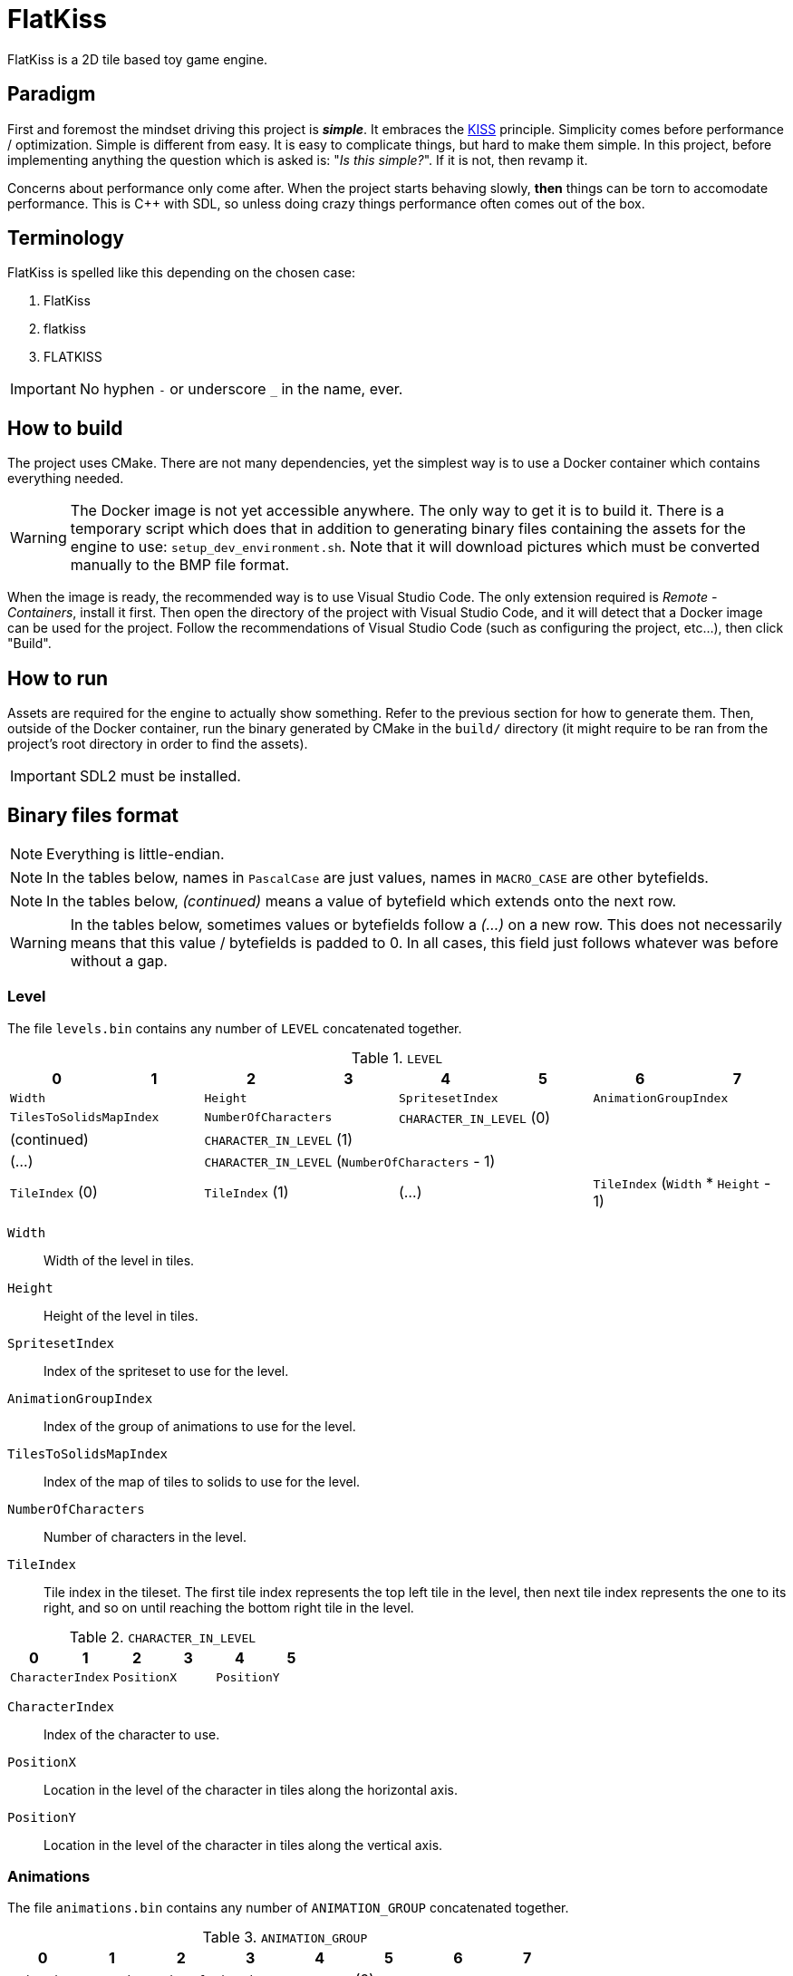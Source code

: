 = FlatKiss
:1: https://en.wikipedia.org/wiki/KISS_principle
:2: https://google.github.io/styleguide/cppguide.html
:3: https://www.open-std.org/jtc1/sc22/wg21/docs/papers/2018/p1204r0.html

FlatKiss is a 2D tile based toy game engine.

== Paradigm

First and foremost the mindset driving this project is *_simple_*. It embraces the {1}[KISS] principle. Simplicity comes
before performance / optimization. Simple is different from easy. It is easy to complicate things, but hard to make them
simple. In this project, before implementing anything the question which is asked is: "_Is this simple?_". If it is not,
then revamp it.

Concerns about performance only come after. When the project starts behaving slowly, *then* things can be torn to
accomodate performance. This is C++ with SDL, so unless doing crazy things performance often comes out of the box.

== Terminology

FlatKiss is spelled like this depending on the chosen case:

. FlatKiss
. flatkiss
. FLATKISS

IMPORTANT: No hyphen `-` or underscore `_` in the name, ever.

== How to build

The project uses CMake. There are not many dependencies, yet the simplest way is to use a Docker container which
contains everything needed.

WARNING: The Docker image is not yet accessible anywhere. The only way to get it is to build it. There is a temporary
script which does that in addition to generating binary files containing the assets for the engine to use:
`setup_dev_environment.sh`. Note that it will download pictures which must be converted manually to the BMP file format.

When the image is ready, the recommended way is to use Visual Studio Code. The only extension required is _Remote -
Containers_, install it first. Then open the directory of the project with Visual Studio Code, and it will detect that a
Docker image can be used for the project. Follow the recommendations of Visual Studio Code (such as configuring the
project, etc...), then click "Build".

== How to run

Assets are required for the engine to actually show something. Refer to the previous section for how to generate them.
Then, outside of the Docker container, run the binary generated by CMake in the `build/` directory (it might require to
be ran from the project's root directory in order to find the assets).

IMPORTANT: SDL2 must be installed.

== Binary files format

NOTE: Everything is little-endian.

NOTE: In the tables below, names in `PascalCase` are just values, names in `MACRO_CASE` are other bytefields.

NOTE: In the tables below, _(continued)_ means a value of bytefield which extends onto the next row.

WARNING: In the tables below, sometimes values or bytefields follow a _(...)_ on a new row. This does not necessarily means that this value / bytefields is padded to 0. In all cases, this field just follows whatever was before without a gap.

=== Level

The file `levels.bin` contains any number of `LEVEL` concatenated together.

.`LEVEL`
|===
|0|1|2|3|4|5|6|7

2+|`Width` 2+|`Height` 2+|`SpritesetIndex` 2+|`AnimationGroupIndex`
2+|`TilesToSolidsMapIndex` 2+|`NumberOfCharacters` 4+|`CHARACTER_IN_LEVEL` (0)
2+|(continued) 6+|`CHARACTER_IN_LEVEL` (1)
2+| (...) 6+|`CHARACTER_IN_LEVEL` (`NumberOfCharacters` - 1)
2+|`TileIndex` (0) 2+|`TileIndex` (1) 2+| (...) 2+|`TileIndex` (`Width` * `Height` - 1)
|===

`Width`:: Width of the level in tiles.
`Height`:: Height of the level in tiles.
`SpritesetIndex`:: Index of the spriteset to use for the level.
`AnimationGroupIndex`:: Index of the group of animations to use for the level.
`TilesToSolidsMapIndex`:: Index of the map of tiles to solids to use for the level.
`NumberOfCharacters`:: Number of characters in the level.
`TileIndex`:: Tile index in the tileset. The first tile index represents the top left tile in the level, then next tile
index represents the one to its right, and so on until reaching the bottom right tile in the level.

.`CHARACTER_IN_LEVEL`
|===
|0|1|2|3|4|5

2+|`CharacterIndex` 2+|`PositionX` 2+|`PositionY`
|===

`CharacterIndex`:: Index of the character to use.
`PositionX`:: Location in the level of the character in tiles along the horizontal axis.
`PositionY`:: Location in the level of the character in tiles along the vertical axis.

=== Animations

The file `animations.bin` contains any number of `ANIMATION_GROUP` concatenated together.

.`ANIMATION_GROUP`
|===
|0|1|2|3|4|5|6|7

2+|`AnimationGroupIndex` 2+|`NumberOfAnimations` 4+|`ANIMATION` (0)
4+|`ANIMATION` (1) 4+|(...)
4+|`ANIMATION` (`NumberOfAnimations` - 1) 4+|
|===

`AnimationGroupIndex`:: Unique identifier of this group, can be anything.
`NumberOfAnimations`:: Number of animations this group is made of.

.`ANIMATION`
|===
|0|1|2|3|4|5|6|7

|`Period` |`Duration` 2+|`SpriteIndex` (0) 2+|`SpriteIndex` (1) 2+|(...)
2+|`SpriteIndex` (`Period` - 1) 6+|
|===

`Period`:: Number of sprites making up this animation.
`Duration`:: How many ticks pass before the animation goes to the next step / sprite.
`SpriteIndex`:: Sprite index in the spriteset. The first sprite index is the first frame of the animation, the second
sprite index the second frame, etc...

TIP: The first sprite index in the animation also defines which animation is played for a particular sprite (in a level
or of a character). A group of animations is associated with a level / character. Then the animation for a particular
sprite is the one starting with that sprite index.

=== Collisions

Collisions are handled through the use of shapes which cannot be crossed. The shapes available are rectangles and
ellipses. Those are gathered in groups making up _solids_. A solid is a collection of those shapes which cannot be
crossed.

Rectangle are delimitated by an origin (x, y) at the top left of the sprite, and a size (width, height). They are
associated with sprites indices. For instance, if sprites are 16x16 pixels, the collision of origin (12, 12) and size
(4, 4) makes a sprite not walkable on the square of 4x4 pixels at its bottom right.

Ellipse are delimitated by an ellipse whose center (x, y) is at the top left of the sprite, and two radii for each axis
(radiusX, radiusY). As for rectangle collisions, they are associated with sprites indices. For instance, if sprites are
16x16 pixels, the collision of origin (4, 4) and radii (4, 4) makes a sprite not walkable on the circle of 8x8 pixels at
its top left.

NOTE: The origin (respectively center) of the rectangle (respectively ellipse) can be outside of the sprite. Likewise,
the size of the rectangle or ellipse can be greather than the one of the sprite. Consequently, the rectangle or ellipse
can overflow the sprite. *However*, the portion outside of the sprite will be ignored.

The file `solids.bin` contains any number of `SOLID_GROUP` concatenated together.

.`SOLID_GROUP`
|===
|0|1|2|3|4|5|6|7

2+|`SolidGroupIndex` 2+|`NumberOfShapes` 4+|`SHAPE` (0)
3+|(continued) 5+|`SHAPE` (1)
2+|(continued) 6+|(...)
7+|`SHAPE` (`NumberOfShapes` - 1) |
|===

`SolidGroupIndex`:: Unique identifier of this group, can be anything.
`NumberOfShapes`:: Number of shapes making up this group.

IMPORTANT: The solids are defined through the shapes they are made of. Nowhere there is a definition of a solid as a
list of shapes. There is only a list of shapes, some of which reference a single solid, effectively defining that solid.

.`SHAPE`
|===
|0|1|2|3|4|5|6

2+|`SolidIndex` |`ShapeType` 4+|`RECTANGLE` \| `ELLIPSE`
|===

`SolidIndex`:: Unique identifier of the solid owning this shape.
`ShapeType`:: Either a rectangle or ellipse, respectively `0` or `1`.

.`RECTANGLE`
|===
|0|1|2|3

|`PositionX` |`PositionY` |`Width` |`Height`
|===

`PositionX`:: Horizontal position of the rectangle's top left in the sprite in pixels.
`PositionY`:: Vertical position of the rectangle's top left in the sprite in pixels.
`Width`:: Width of the rectangle in pixels.
`Height`:: Height of the rectangle in pixels.

.`ELLIPSE`
|===
|0|1|2|3

|`CenterX` |`CenterY` |`RadiusX` |`RadiusY`
|===

`CenterX`:: Horizontal position of the ellipse's center in the sprite in pixels.
`CenterY`:: Vertical position of the ellipse's center in the sprite in pixels.
`RadiusX`:: Horizontal radius of the ellipse in pixels.
`RadiusY`:: Vertical radius of the ellipse in pixels.

NOTE: All the positions are interpreted as positive integers.

TIP: Remember that several shapes can be added for a single solid index. Every one of those will be checked to determine
whether an object collides with the solid.

==== Associating tiles to solids

The file `tile_solid_maps.bin` contains any number of `TILE_SOLID_ASSOCIATION` concatenated together.

.`TILE_SOLID_ASSOCIATION`
|===
|0|1|2|3

2+|`TileIndex` 2+|`SolidIndex`
|===

`TileIndex`:: Tile index in the tileset.
`SolidIndex`:: Index of the solid to use for collisions with the provided tile.

If a tile is not associated with any solid then it never collides with anything.

=== Characters

The file `characters.bin` contains any number of `CHARACTER` concatenated together.

.`CHARACTER`
|===
|0|1|2|3|4|5|6|7

2+|`SpritesetIndex` 2+|`ActionsToAnimationsGroup` 2+|`AnimationGroupIndex` 2+|`SolidIndex`
|`ControllerIndex` 7+|
|===

`SpritesetIndex`:: Index of the spriteset to use for this character.
`ActionsToAnimationsGroup`:: Index of the mapping of actions to animations to use for this character.
`AnimationGroupIndex`:: Index of the group of animations to use with this character.
`SolidIndex`:: Index of the solid to use for collisions with this character.
`ControllerIndex`:: The index of the controller which will handle the behavior of this character. For now there is only
a single controller which is the keyboard control, whose index is `0`.

=== Spritesets

A spriteset is the collection of sprites making up a character, a level or both. All the spritesets are defined in the
same file, however each have a corresponding picture file containing the index of its matching spriteset in its name.

The file `spritesets.bin` contains any number of `SPRITESET` concatenated together.

.`SPRITESET`
|===
|0|1|2|3|4|5|6|7

|`SpriteWidth` |`SpriteHeight` 2+|`SpritesetWidth` 2+|`SpritesetHeight` 2+|`OffsetLeft`
2+|`OffsetTop` 2+|`Gap` 2+|`PictureFileIndex` |`TransparencyRed` |`TransparencyGreen`
|`TransparencyBlue` 7+|
|===

`SpriteWidth`:: Width of the sprites in pixels.
`SpriteHeight`:: Height of the sprites in pixels.
`SpritesetWidth`:: Width of the spriteset in sprites.
`SpritesetHeight`:: Height of the spriteset in sprites.
`OffsetLeft`:: Number of pixels from the left border of the spriteset to the first sprite, used to ignore a margin in
the spriteset if there is one.
`OffsetTop`:: Number of pixels from the top border of the spriteset to the first sprite, used to ignore a margin in the
spriteset if there is one.
`Gap`:: Number of pixels between each sprites, used to ignore a margin in the spriteset separating the sprites if there
is one.
`PictureFileIndex`:: Index of the picture file to use (this matches the actual picture file to load which must be named
like this: `spriteset_N.bmp`, `N` being the index).
`TransparencyRed`:: Red component of the colour which will be turned transparent (0 to 255).
`TransparencyGreen`:: Green component of the colour which will be turned transparent (0 to 255).
`TransparencyBlue`:: Blue component of the colour which will be turned transparent (0 to 255).

TIP: There are also _charactersets_ and _tilesets_ which are special occurrences of spritesets. The former is a
spriteset dedicated to sprites of characters while the latter is dedicated to sprites of levels. Technically there is no
difference with a regular spriteset though, those are just names for convenience.

==== Actions to animations

The file `action_sprite_maps.bin` contains any number of `ACTIONS_TO_ANIMATIONS_GROUP` concatenated together.

.`ACTIONS_TO_ANIMATIONS_GROUP`
|===
|0|1|2|3|4|5|6|7

2+|`ActionsToAnimationsGroup` 2+|`GroupSize` 4+|`ACTION_TO_ANIMATION` (0)
4+|`ACTION_TO_ANIMATION` (1) 4+|(...)
4+|`ACTION_TO_ANIMATION` (`GroupSize` - 1) 4+|
|===

`ActionsToAnimationsGroup`:: Unique identifier of this group.
`GroupSize`:: Number of mappings in this group.

.`ACTION_TO_ANIMATION`
|===
|0|1|2|3

2+|`ActionIndex` 2+|`SpriteIndex`
|===

`ActionIndex`:: Index of the action to map to the animation. The possible actions are:
    - Walk left: `0`
    - Walk down: `1`
    - Walk right: `2`
    - Walk up: `3`
`SpriteIndex`:: Index of the first sprite of the animation to link with the action.

TIP: Example of a mapping: 2 to 4 which means that the index of the first sprite of the animation showing the character
walk to the right (2) is at the fourth position in the characterset (4). Combined with the animation, this is enough for
finding all the (animated) sprites showing the character walking to the right.

== Quality

=== Project structure

The project structure is compliant with {3}[Canonical Project Structure] without exception. This document has been
submitted to the C++ standard and is sane and simple enough to work with.

The instructions in this document take precedence over the coding style used in the project.

=== Coding style

All the C++ code follows {2}[Google's {cpp} Style Guide], with two exceptions:

. Functions and methods are `camelBack` to avoid collisions with types
. Implementation source files have the `cpp` suffix, and header files have the `hpp` suffix (refer to the section about
the project structure)

Stick to the style as much as possible for the rest. The tool `clang-format` is available in the Docker container (and
Visual Studio Code will use it), and reads its configuration from link:.clang-format[`.clang-format`]. Likewise,
`clang-tidy` is also available, reads its configuration from link:.clang-tidy[`.clang-tidy`], and will check (among
other things) the naming of identifiers.

TIP: For quickly reformatting the code in Visual Studio Code, use `Ctrl+Shift+I`.

== Level editor

=== How to use

Move around using the right mouse button. Select a tile to place by left-clicking on it in the tileset view. Place a
tile by left-clicking on a location in the level view. Save the level by pressing `S`. The title bars display a `*` when
the work is not saved.

=== About animations

The editor plays the animations. However be aware that the animations will go out of sync when placing animated tiles
down: the animation starts playing immediately, which means two identical animated tiles can be at a different frame of
animation depending on when they were placed. To synchronize animations, restart the editor.

Note also that the speed of animations can slightly differ from the engine, depending on the performance of the editor.

== TODOs

. Continue the work on libraries: improve controllers in logic (and does logic have to depend on media?)
. Characters are updated every ticks. Add a parameter for updating them every N ticks instead (allows lower speeds)?
. Dedicated type for tiles / sprites instead of `uint16_t`
. Warning bug with readability-identifier-naming: https://stackoverflow.com/q/68475958 (upgrade clang-tidy?)
. Replace "pixel" by "point" in the code that does not deal with graphics
. Use namespaces
. Editor: synchronize animated tiles when placing them
. Objects or entities or whatever (including characters): each tile has a z-order sorted list of objects. Each tile
draws its objects respecting the z-order, *clipped* to the tile. So that multi-tiles objects are not a problem.
. Editor: resizable tileset window
. Tiled: https://www.mapeditor.org
